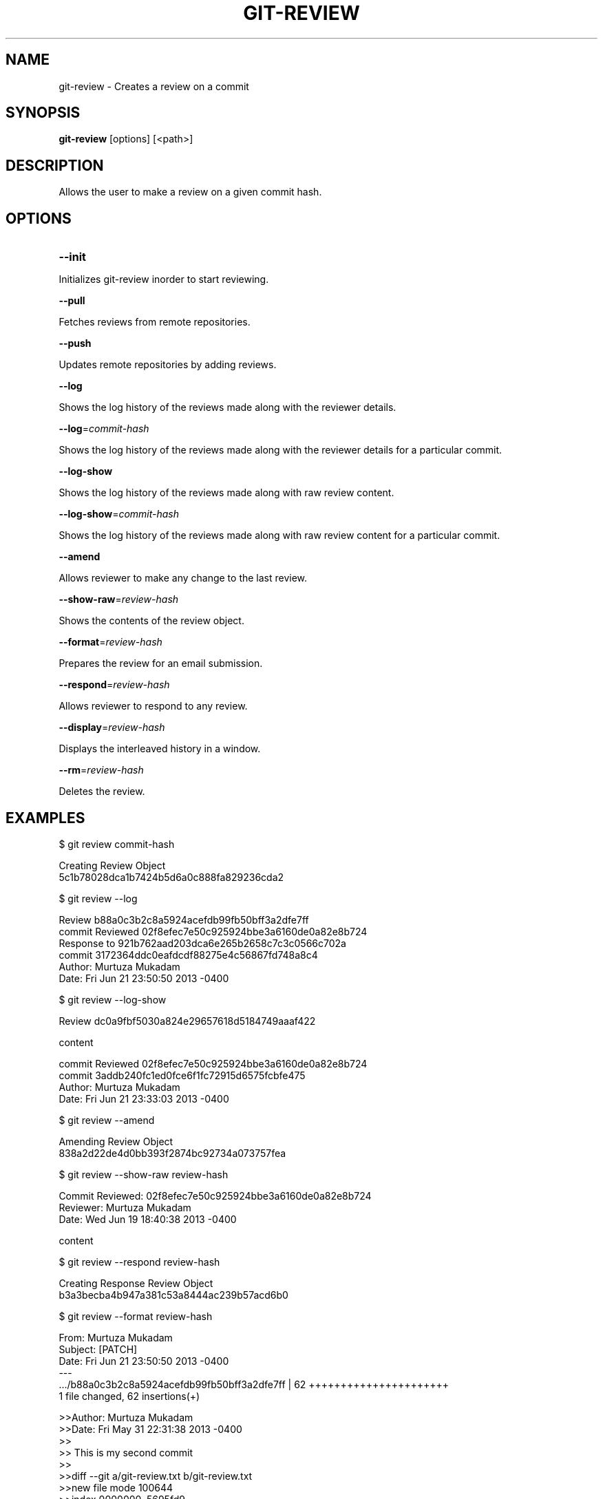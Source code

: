 

.
.TH GIT\-REVIEW 1
.
.SH NAME
git\-review \- Creates a review on a commit
.
.SH "SYNOPSIS"

\fBgit\-review\fR [options] [<path>] 
.
.SH "DESCRIPTION"

Allows the user to make a review on a given commit hash\.
.
.SH "OPTIONS"
.TP
\fB--init\fR
.
.P
Initializes git-review inorder to start reviewing.
.
.P
\fB--pull\fR
.
.P
Fetches reviews from remote repositories.
.
.P
\fB--push\fR
.
.P
Updates remote repositories by adding reviews.
.
.P
\fB--log\fR
.
.P
Shows the log history of the reviews made along with the reviewer details.
.
.P
\fB--log\fR=\fIcommit-hash\fR
.
.P
Shows the log history of the reviews made along with the reviewer details for a particular commit.
.
.P
\fB--log-show\fR
.
.P
Shows the log history of the reviews made along with raw review content.
.
.P
\fB--log-show\fR=\fIcommit-hash\fR
.
.P
Shows the log history of the reviews made along with raw review content for a particular commit.
.
.P
\fB--amend\fR
.
.P
Allows reviewer to make any change to the last review.
.
.P
\fB--show-raw\fR=\fIreview-hash\fR
.
.P
Shows the contents of the review object.
.
.P
\fB--format\fR=\fIreview-hash\fR
.
.P
Prepares the review for an email submission.
.
.P
\fB--respond\fR=\fIreview-hash\fR
.
.P
Allows reviewer to respond to any review.
.
.P
\fB--display\fR=\fIreview-hash\fR
.
.P
Displays the interleaved history in a window.
.
.P
\fB--rm\fR=\fIreview-hash\fR
.
.P
Deletes the review.
.
.P
.
.P
.SH "EXAMPLES"
$ git review commit-hash
.P
... Creating a review object on a particular commit
.br
Creating Review Object
.br
5c1b78028dca1b7424b5d6a0c888fa829236cda2
.P
$ git review --log
.P
...shows the log history of the reviews made
.br
Review b88a0c3b2c8a5924acefdb99fb50bff3a2dfe7ff
.br
commit Reviewed 02f8efec7e50c925924bbe3a6160de0a82e8b724
.br
Response to 921b762aad203dca6e265b2658c7c3c0566c702a
.br
commit 3172364ddc0eafdcdf88275e4c56867fd748a8c4
.br
Author: Murtuza Mukadam 
.br
Date:   Fri Jun 21 23:50:50 2013 -0400
.P
$ git review --log-show
.P
...shows the log history of the reviews made along with the review content
.br
Review dc0a9fbf5030a824e29657618d5184749aaaf422
.P
content
.P
commit Reviewed 02f8efec7e50c925924bbe3a6160de0a82e8b724
.br
commit 3addb240fc1ed0fce6f1fc72915d6575fcbfe475
.br
Author: Murtuza Mukadam 
.br
Date:   Fri Jun 21 23:33:03 2013 -0400

.P

$ git review --amend 
.P
... allows to make a change to the review
.br
Amending Review Object
.br
838a2d22de4d0bb393f2874bc92734a073757fea
.P


$ git review --show-raw review-hash
.P
... shows the raw content of the review object
.br
Commit Reviewed: 02f8efec7e50c925924bbe3a6160de0a82e8b724
.br
Reviewer: Murtuza Mukadam 
.br
Date:   Wed Jun 19 18:40:38 2013 -0400
.P
content

.P


$ git review --respond review-hash
.P
... allows reviewer to respond to a review
.br
Creating Response Review Object
.br
b3a3becba4b947a381c53a8444ac239b57acd6b0

.P


$ git review --format review-hash
.P
... prepares the review for an email submission
.br
.br
From:  Murtuza Mukadam 
.br
Subject: [PATCH] 
.br
Date:   Fri Jun 21 23:50:50 2013 -0400
.br
---
.br
 .../b88a0c3b2c8a5924acefdb99fb50bff3a2dfe7ff       | 62 ++++++++++++++++++++++
.br
 1 file changed, 62 insertions(+)
.br

>>Author: Murtuza Mukadam 
.br
>>Date:   Fri May 31 22:31:38 2013 -0400
.br
>>
.br
>>    This is my second commit
.br
>>
.br
>>diff --git a/git-review.txt b/git-review.txt
.br
>>new file mode 100644
.br
>>index 0000000..5695fd9
.br
>>--- /dev/null
.br
>>+++ b/git-review.txt
.br
>>@@ -0,0 +1,48 @@
.br
>>+#!/usr/bin/env ruby
.br

>>+value = `git diff`
.br
--
 
.br
1.8.1.msysgit.
.
.P
.SH "AUTHOR"
.br
Written by Murtuza Mukadam <\fIusers\.encs\.concordia\.ca/~m_mukada/\fR>
.
.P
.SH "REPORTING BUGS"
.br
<\fIhttps://github\.com/mmukadam/git\-review/issues\fR>
.br
.SH "SEE ALSO"
.br
<\fIhttps://github\.com/mmukadam/git\-review\fR>
